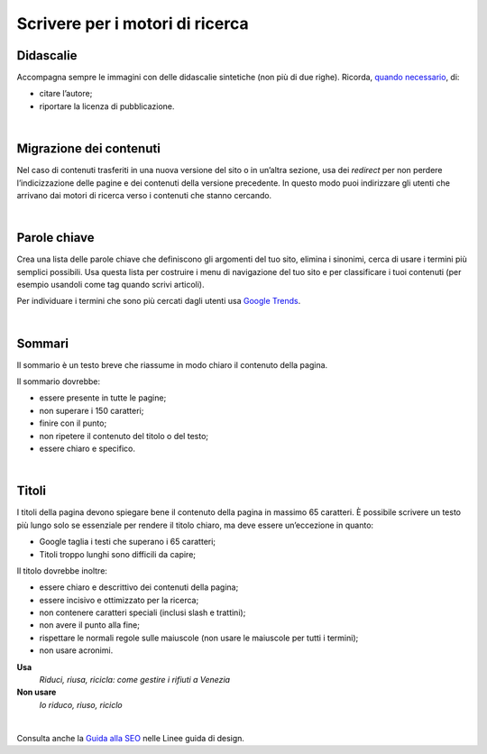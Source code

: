 Scrivere per i motori di ricerca
================================

Didascalie
----------

Accompagna sempre le immagini con delle didascalie sintetiche (non più di due righe). Ricorda, `quando necessario <http://design-italia.readthedocs.io/it/stable/doc/content-design/linguaggio.html#immagini>`__, di:

-  citare l’autore;

-  riportare la licenza di pubblicazione.

|

Migrazione dei contenuti
------------------------

Nel caso di contenuti trasferiti in una nuova versione del sito o in un’altra sezione, usa dei *redirect* per non perdere l’indicizzazione delle pagine e dei contenuti della versione precedente. In questo modo puoi indirizzare gli utenti che arrivano dai motori di ricerca verso i contenuti che stanno cercando. 

|

Parole chiave
-------------

Crea una lista delle parole chiave che definiscono gli argomenti del tuo sito, elimina i sinonimi, cerca di usare i termini più semplici possibili. Usa questa lista per costruire i menu di navigazione del tuo sito e per classificare i tuoi contenuti (per esempio usandoli come tag quando scrivi articoli).

Per individuare i termini che sono più cercati dagli utenti usa `Google Trends <https://trends.google.it/trends/>`__.

|

Sommari
-------

Il sommario è un testo breve che riassume in modo chiaro il contenuto della pagina.

Il sommario dovrebbe:

-  essere presente in tutte le pagine;

-  non superare i 150 caratteri;

-  finire con il punto;

-  non ripetere il contenuto del titolo o del testo;

-  essere chiaro e specifico.

|

Titoli
------

I titoli della pagina devono spiegare bene il contenuto della pagina in massimo 65 caratteri. È possibile scrivere un testo più lungo solo se essenziale per rendere il titolo chiaro, ma deve essere un’eccezione in quanto:

-  Google taglia i testi che superano i 65 caratteri;

-  Titoli troppo lunghi sono difficili da capire;

Il titolo dovrebbe inoltre:

-  essere chiaro e descrittivo dei contenuti della pagina;

-  essere incisivo e ottimizzato per la ricerca;

-  non contenere caratteri speciali (inclusi slash e trattini);

-  non avere il punto alla fine;

-  rispettare le normali regole sulle maiuscole (non usare le maiuscole per tutti i termini); 

-  non usare acronimi.

**Usa**
   *Riduci, riusa, ricicla: come gestire i rifiuti a Venezia*

**Non usare**
   *Io riduco, riuso, riciclo*

|

Consulta anche la `Guida alla SEO <https://design-italia.readthedocs.io/it/stable/doc/content-design/seo.html#titolo-del-contenuto>`_ nelle Linee guida di design.
